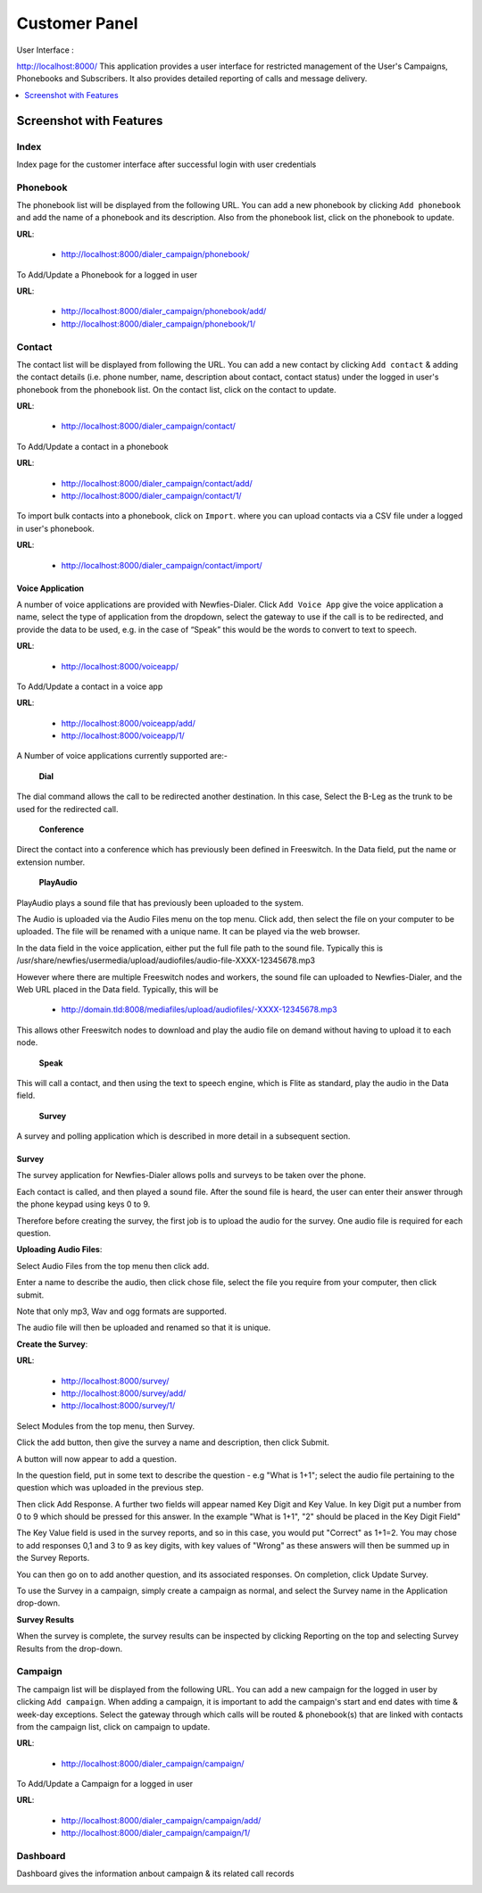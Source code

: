 .. _customer-panel:

==============
Customer Panel
==============

User Interface :

http://localhost:8000/
This application provides a user interface for restricted management of
the User's Campaigns, Phonebooks and Subscribers. It also provides detailed
reporting of calls and message delivery.

.. contents::
    :local:
    :depth: 1

.. _customer-screenshot-features:

Screenshot with Features
========================

Index
~~~~~

Index page for the customer interface after successful login with user credentials 

.. image:: ../_static/images/customer_screenshot.png
    :width: 1000


.. _customer-phonebook-access:

Phonebook
~~~~~~~~~

The phonebook list will be displayed from the following URL. You can add a new
phonebook by clicking ``Add phonebook`` and add the name of a phonebook and its
description. Also from the phonebook list, click on the phonebook to update.

**URL**:

    * http://localhost:8000/dialer_campaign/phonebook/

.. image:: ../_static/images/customer/phonebook_list.png

To Add/Update a Phonebook for a logged in user

**URL**:

    * http://localhost:8000/dialer_campaign/phonebook/add/
    * http://localhost:8000/dialer_campaign/phonebook/1/

.. image:: ../_static/images/customer/update_phonebook.png

.. _customer-contact-access:

Contact
~~~~~~~

The contact list will be displayed from following the URL. You can add a new contact
by clicking ``Add contact`` & adding the contact details (i.e. phone number, name,
description about contact, contact status) under the logged in user's phonebook from
the phonebook list. On the contact list, click on the contact to update.


**URL**:

    * http://localhost:8000/dialer_campaign/contact/

.. image:: ../_static/images/customer/contact_list.png

To Add/Update a contact in a phonebook

**URL**:

    * http://localhost:8000/dialer_campaign/contact/add/
    * http://localhost:8000/dialer_campaign/contact/1/

.. image:: ../_static/images/customer/update_contact.png

To import bulk contacts into a phonebook, click on ``Import``.
where you can upload contacts via a CSV file under a logged in 
user's phonebook.

**URL**:

    * http://localhost:8000/dialer_campaign/contact/import/

.. image:: ../_static/images/customer/import_contact.png


.. _voice-app:

Voice Application
-----------------

A number of voice applications are provided with Newfies-Dialer. Click ``Add Voice App`` give the
voice application a name, select the type of  application from the dropdown, select the gateway
to use if the call is to be redirected, and provide the data to be used, e.g. in the case of “Speak”
this would be the words to convert to text to speech.

**URL**:

    * http://localhost:8000/voiceapp/

.. image:: ../_static/images/customer/voiceapp_list.png


To Add/Update a contact in a voice app

**URL**:

    * http://localhost:8000/voiceapp/add/
    * http://localhost:8000/voiceapp/1/

.. image:: ../_static/images/customer/update_voiceapp.png

A Number of voice applications currently supported are:-

 **Dial**
The dial command allows the call to be redirected another destination. In this case, Select the B-Leg
as the trunk to be used for the redirected call.
 
 **Conference** 
Direct the contact into a conference which has previously been defined in Freeswitch. In the Data 
field, put the name or extension number.
 
 **PlayAudio** 
PlayAudio plays a sound file that has previously been uploaded to the system.
 
The Audio is uploaded via the Audio Files menu on the top menu. Click add, then select the file on
your computer to be uploaded. The file will be renamed with a unique name. It can be played via the
web browser.
 
In the data field in the voice application, either put the full file path to the sound file. 
Typically this is /usr/share/newfies/usermedia/upload/audiofiles/audio-file-XXXX-12345678.mp3
 
However where there are multiple Freeswitch nodes and workers, the sound file can uploaded to 
Newfies-Dialer, and the Web URL placed in the Data field. Typically, this will be
  
	* http://domain.tld:8008/mediafiles/upload/audiofiles/-XXXX-12345678.mp3
	
This allows other Freeswitch nodes to download and play the audio file on demand without having to 
upload it to each node.
 
 **Speak**
  
This will call a contact, and then using the text to speech engine, which is Flite as standard, 
play the audio in the Data field.
  
 **Survey**
A survey and polling application which is described in more detail in a subsequent section.


.. _survey-app:

Survey
------

The survey application for Newfies-Dialer allows polls and surveys to be taken over the phone.

Each contact is called, and then played a sound file. After the sound file is heard, the user can
enter their answer through the phone keypad using keys 0 to 9.

Therefore before creating the survey, the first job is to upload the audio for the survey. One audio
file is required for each question.

**Uploading Audio Files**:

Select Audio Files from the top menu then click add.

Enter a name to describe the audio, then click chose file, select the file you require from your
computer, then click submit.

Note that only mp3, Wav and ogg formats are supported.

The audio file will then be uploaded and renamed so that it is unique.

**Create the Survey**:

**URL**:

    * http://localhost:8000/survey/
    * http://localhost:8000/survey/add/
    * http://localhost:8000/survey/1/

.. image:: ../_static/images/customer/survey_list.png

Select Modules from the top menu, then Survey. 

Click the add button, then give the survey a name and description, then click Submit.

A button will now appear to add a question.

In the question field, put in some text to describe the question - e.g "What is 1+1"; select the audio
file pertaining to the question which was uploaded in the previous step.

Then click Add Response. A further two fields will appear named Key Digit and Key Value. In key Digit
put a number from 0 to 9 which should be pressed for this answer. In the example "What is 1+1", "2"
should be placed in the Key Digit Field" 

The Key Value field is used in the survey reports, and so in this case, you would put "Correct" as 
1+1=2. You may chose to add responses 0,1 and 3 to 9 as key digits, with key values of "Wrong" as 
these answers will then be summed up in the Survey Reports.

You can then go on to add another question, and its associated responses. On completion, click 
Update Survey.

To use the Survey in a campaign, simply create a campaign as normal, and select the Survey name in
the Application drop-down.
    
**Survey Results**    

When the survey is complete, the survey results can be inspected by clicking Reporting on the top 
and selecting Survey Results from the drop-down.

.. _customer-campaign-access:

Campaign
~~~~~~~~

The campaign list will be displayed from the following URL. You can add a new campaign for
the logged in user by clicking ``Add campaign``. When adding a campaign, it is important
to add the campaign's start and end dates with time & week-day exceptions. Select 
the gateway through which calls will be routed & phonebook(s) that are
linked with contacts from the campaign list, click on campaign to update.

**URL**:

    * http://localhost:8000/dialer_campaign/campaign/

.. image:: ../_static/images/customer/campaign_list.png

To Add/Update a Campaign for a logged in user

**URL**:

    * http://localhost:8000/dialer_campaign/campaign/add/
    * http://localhost:8000/dialer_campaign/campaign/1/

.. image:: ../_static/images/customer/update_campaign.png

.. image:: ../_static/images/customer/update_campaign_part2.png



.. _customer-dashboard-access:

Dashboard
~~~~~~~~~

Dashboard gives the information anbout campaign & its related call records

.. image:: ../_static/images/customer/customer_dashboard.png